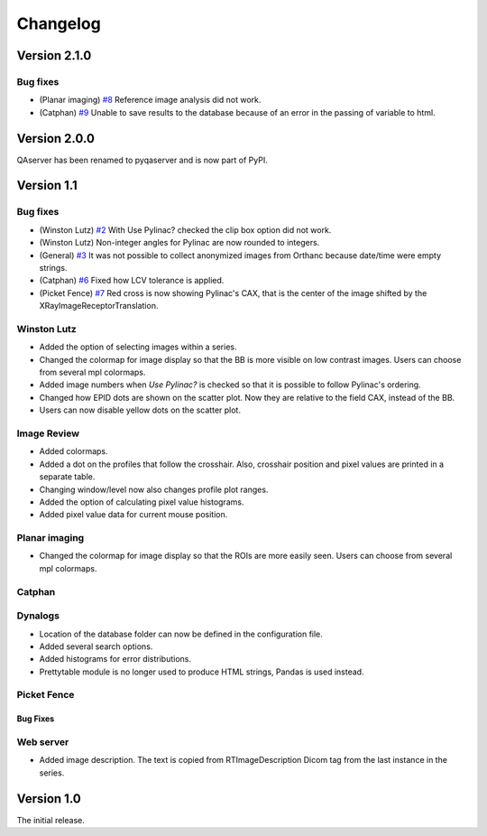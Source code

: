 .. index: 

#########
Changelog
#########


***************
Version 2.1.0
***************

Bug fixes
==========

* (Planar imaging) `#8 <https://github.com/brjdenis/pyqaserver/issues/8>`_ Reference image analysis did not work.
* (Catphan) `#9 <https://github.com/brjdenis/pyqaserver/issues/9>`_ Unable to save results to the database because of an error in the passing of variable to html.


***************
Version 2.0.0
***************

QAserver has been renamed to pyqaserver and is now part of PyPI. 



************
Version 1.1
************

Bug fixes
==========

* (Winston Lutz) `#2 <https://github.com/brjdenis/pyqaserver/issues/2>`_ With Use Pylinac? checked the clip box option did not work. 
* (Winston Lutz) Non-integer angles for Pylinac are now rounded to integers.
* (General) `#3 <https://github.com/brjdenis/pyqaserver/issues/3>`_ It was not possible to collect anonymized images from Orthanc because date/time were empty strings.
* (Catphan) `#6 <https://github.com/brjdenis/pyqaserver/issues/6>`_ Fixed how LCV tolerance is applied.
* (Picket Fence) `#7 <https://github.com/brjdenis/pyqaserver/issues/7>`_ Red cross is now showing Pylinac's CAX, that is the center of the image shifted by the XRayImageReceptorTranslation.

Winston Lutz
============
* Added the option of selecting images within a series. 
* Changed the colormap for image display so that the BB is more visible on low contrast images. Users can choose from several mpl colormaps.
* Added image numbers when *Use Pylinac?* is checked so that it is possible to follow Pylinac's ordering.
* Changed how EPID dots are shown on the scatter plot. Now they are relative to the field CAX, instead of the BB.
* Users can now disable yellow dots on the scatter plot.

Image Review
============
* Added colormaps.
* Added a dot on the profiles that follow the crosshair. Also, crosshair position and pixel values are printed in a separate table.
* Changing window/level now also changes profile plot ranges.
* Added the option of calculating pixel value histograms.
* Added pixel value data for current mouse position.

Planar imaging
===============
* Changed the colormap for image display so that the ROIs are more easily seen. Users can choose from several mpl colormaps.

Catphan
========

Dynalogs
=========

* Location of the database folder can now be defined in the configuration file.
* Added several search options.
* Added histograms for error distributions.
* Prettytable module is no longer used to produce HTML strings, Pandas is used instead.

Picket Fence
=============

Bug Fixes
----------

Web server
==========

* Added image description. The text is copied from RTImageDescription Dicom tag from the last instance in the series.


************
Version 1.0
************

The initial release.